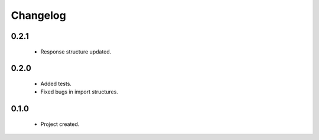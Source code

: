 Changelog
=========

0.2.1
-----
    - Response structure updated.

0.2.0
-----
    - Added tests.
    - Fixed bugs in import structures.

0.1.0
-----
    - Project created.
